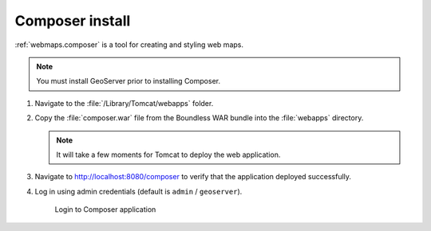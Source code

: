 .. _install.mac.tomcat.composer:

Composer install
================

:ref:`webmaps.composer` is a tool for creating and styling web maps.

.. note:: You must install GeoServer prior to installing Composer.

#. Navigate to the :file:`/Library/Tomcat/webapps` folder.

#. Copy the :file:`composer.war` file from the Boundless WAR bundle into the :file:`webapps` directory.

   .. note:: It will take a few moments for Tomcat to deploy the web application.

#. Navigate to http://localhost:8080/composer to verify that the application deployed successfully.

#. Log in using admin credentials (default is ``admin`` / ``geoserver``).
   
   .. figure:: /install/include/war/img/composer_login.png
      
      Login to Composer application
